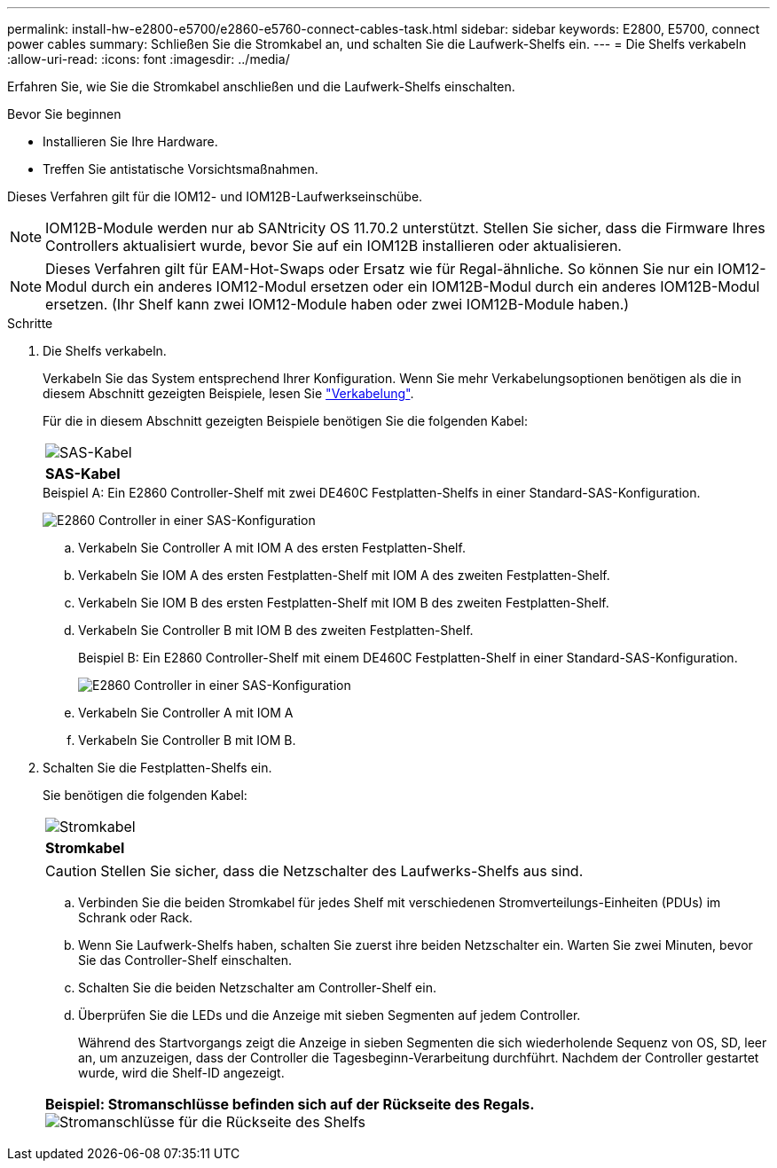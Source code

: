 ---
permalink: install-hw-e2800-e5700/e2860-e5760-connect-cables-task.html 
sidebar: sidebar 
keywords: E2800, E5700, connect power cables 
summary: Schließen Sie die Stromkabel an, und schalten Sie die Laufwerk-Shelfs ein. 
---
= Die Shelfs verkabeln
:allow-uri-read: 
:icons: font
:imagesdir: ../media/


[role="lead"]
Erfahren Sie, wie Sie die Stromkabel anschließen und die Laufwerk-Shelfs einschalten.

.Bevor Sie beginnen
* Installieren Sie Ihre Hardware.
* Treffen Sie antistatische Vorsichtsmaßnahmen.


Dieses Verfahren gilt für die IOM12- und IOM12B-Laufwerkseinschübe.


NOTE: IOM12B-Module werden nur ab SANtricity OS 11.70.2 unterstützt. Stellen Sie sicher, dass die Firmware Ihres Controllers aktualisiert wurde, bevor Sie auf ein IOM12B installieren oder aktualisieren.


NOTE: Dieses Verfahren gilt für EAM-Hot-Swaps oder Ersatz wie für Regal-ähnliche. So können Sie nur ein IOM12-Modul durch ein anderes IOM12-Modul ersetzen oder ein IOM12B-Modul durch ein anderes IOM12B-Modul ersetzen. (Ihr Shelf kann zwei IOM12-Module haben oder zwei IOM12B-Module haben.)

.Schritte
. Die Shelfs verkabeln.
+
Verkabeln Sie das System entsprechend Ihrer Konfiguration. Wenn Sie mehr Verkabelungsoptionen benötigen als die in diesem Abschnitt gezeigten Beispiele, lesen Sie link:../install-hw-cabling/index.html["Verkabelung"].

+
Für die in diesem Abschnitt gezeigten Beispiele benötigen Sie die folgenden Kabel:

+
|===


 a| 
image:../media/sas_cable.png["SAS-Kabel"]
 a| 
*SAS-Kabel*

|===
+
.Beispiel A: Ein E2860 Controller-Shelf mit zwei DE460C Festplatten-Shelfs in einer Standard-SAS-Konfiguration.
image:../media/example_a_2860.png["E2860 Controller in einer SAS-Konfiguration"]

+
.. Verkabeln Sie Controller A mit IOM A des ersten Festplatten-Shelf.
.. Verkabeln Sie IOM A des ersten Festplatten-Shelf mit IOM A des zweiten Festplatten-Shelf.
.. Verkabeln Sie IOM B des ersten Festplatten-Shelf mit IOM B des zweiten Festplatten-Shelf.
.. Verkabeln Sie Controller B mit IOM B des zweiten Festplatten-Shelf.


+
.Beispiel B: Ein E2860 Controller-Shelf mit einem DE460C Festplatten-Shelf in einer Standard-SAS-Konfiguration.
image:../media/example_b_2860.png["E2860 Controller in einer SAS-Konfiguration"]

+
.. Verkabeln Sie Controller A mit IOM A
.. Verkabeln Sie Controller B mit IOM B.


. Schalten Sie die Festplatten-Shelfs ein.
+
Sie benötigen die folgenden Kabel:

+
|===


 a| 
image:../media/power_cable_inst-hw-e2800-e5700.png["Stromkabel"]
 a| 
*Stromkabel*

|===
+

CAUTION: Stellen Sie sicher, dass die Netzschalter des Laufwerks-Shelfs aus sind.

+
.. Verbinden Sie die beiden Stromkabel für jedes Shelf mit verschiedenen Stromverteilungs-Einheiten (PDUs) im Schrank oder Rack.
.. Wenn Sie Laufwerk-Shelfs haben, schalten Sie zuerst ihre beiden Netzschalter ein. Warten Sie zwei Minuten, bevor Sie das Controller-Shelf einschalten.
.. Schalten Sie die beiden Netzschalter am Controller-Shelf ein.
.. Überprüfen Sie die LEDs und die Anzeige mit sieben Segmenten auf jedem Controller.
+
Während des Startvorgangs zeigt die Anzeige in sieben Segmenten die sich wiederholende Sequenz von OS, SD, leer an, um anzuzeigen, dass der Controller die Tagesbeginn-Verarbeitung durchführt. Nachdem der Controller gestartet wurde, wird die Shelf-ID angezeigt.



+
|===


 a| 
*Beispiel: Stromanschlüsse befinden sich auf der Rückseite des Regals.* image:../media/trafford_power.png["Stromanschlüsse für die Rückseite des Shelfs"]

|===

